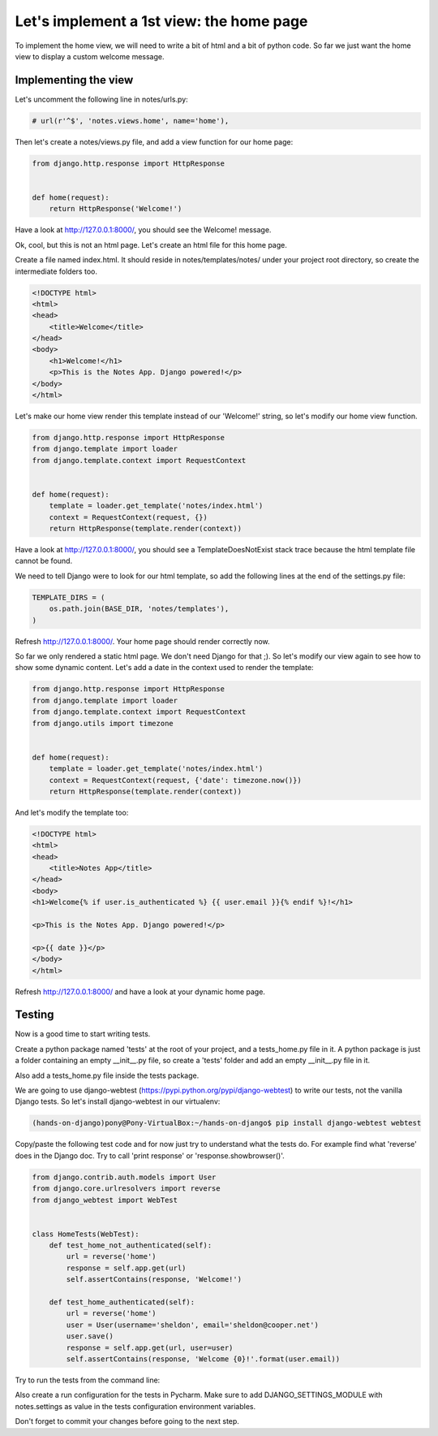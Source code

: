 Let's implement a 1st view: the home page
=========================================

To implement the home view, we will need to write a bit of html and a bit of python code.
So far we just want the home view to display a custom welcome message.

Implementing the view
---------------------

Let's uncomment the following line in notes/urls.py:

.. code-block:: python

    # url(r'^$', 'notes.views.home', name='home'),

Then let's create a notes/views.py file, and add a view function for our home page:

.. code-block:: python

    from django.http.response import HttpResponse


    def home(request):
        return HttpResponse('Welcome!')

Have a look at http://127.0.0.1:8000/, you should see the Welcome! message.

Ok, cool, but this is not an html page. Let's create an html file for this home page.

Create a file named index.html. It should reside in notes/templates/notes/ under your project root directory, so create the intermediate folders too.

.. code-block:: html

    <!DOCTYPE html>
    <html>
    <head>
        <title>Welcome</title>
    </head>
    <body>
        <h1>Welcome!</h1>
        <p>This is the Notes App. Django powered!</p>
    </body>
    </html>

Let's make our home view render this template instead of our 'Welcome!' string, so let's modify our home view function.

.. code-block:: python

    from django.http.response import HttpResponse
    from django.template import loader
    from django.template.context import RequestContext


    def home(request):
        template = loader.get_template('notes/index.html')
        context = RequestContext(request, {})
        return HttpResponse(template.render(context))

Have a look at http://127.0.0.1:8000/, you should see a TemplateDoesNotExist stack trace because the html template file cannot be found.

We need to tell Django were to look for our html template, so add the following lines at the end of the settings.py file:

.. code-block:: python

    TEMPLATE_DIRS = (
        os.path.join(BASE_DIR, 'notes/templates'),
    )

Refresh http://127.0.0.1:8000/. Your home page should render correctly now.

So far we only rendered a static html page. We don't need Django for that ;). So let's modify our view again to see how to show some dynamic content.
Let's add a date in the context used to render the template:

.. code-block:: python

    from django.http.response import HttpResponse
    from django.template import loader
    from django.template.context import RequestContext
    from django.utils import timezone


    def home(request):
        template = loader.get_template('notes/index.html')
        context = RequestContext(request, {'date': timezone.now()})
        return HttpResponse(template.render(context))

And let's modify the template too:

.. code-block:: html

    <!DOCTYPE html>
    <html>
    <head>
        <title>Notes App</title>
    </head>
    <body>
    <h1>Welcome{% if user.is_authenticated %} {{ user.email }}{% endif %}!</h1>

    <p>This is the Notes App. Django powered!</p>

    <p>{{ date }}</p>
    </body>
    </html>

Refresh http://127.0.0.1:8000/ and have a look at your dynamic home page.

Testing
-------

Now is a good time to start writing tests.

Create a python package named 'tests' at the root of your project, and a tests_home.py file in it.
A python package is just a folder containing an empty __init__.py file, so create a 'tests' folder and add an empty __init__.py file in it.

Also add a tests_home.py file inside the tests package.

We are going to use django-webtest (https://pypi.python.org/pypi/django-webtest) to write our tests, not the vanilla Django tests.
So let's install django-webtest in our virtualenv:

.. code-block:: bash

    (hands-on-django)pony@Pony-VirtualBox:~/hands-on-django$ pip install django-webtest webtest

Copy/paste the following test code and for now just try to understand what the tests do. For example find what 'reverse' does in the Django doc.
Try to call 'print response' or 'response.showbrowser()'.

.. code-block:: python

    from django.contrib.auth.models import User
    from django.core.urlresolvers import reverse
    from django_webtest import WebTest


    class HomeTests(WebTest):
        def test_home_not_authenticated(self):
            url = reverse('home')
            response = self.app.get(url)
            self.assertContains(response, 'Welcome!')

        def test_home_authenticated(self):
            url = reverse('home')
            user = User(username='sheldon', email='sheldon@cooper.net')
            user.save()
            response = self.app.get(url, user=user)
            self.assertContains(response, 'Welcome {0}!'.format(user.email))

Try to run the tests from the command line:

.. code-block:: bash
    (hands-on-django)pony@Pony-VirtualBox:~/hands-on-django$ python manage.py test
    Creating test database for alias 'default'...
    ..
    ----------------------------------------------------------------------
    Ran 2 tests in 0.040s

    OK
    Destroying test database for alias 'default'...
    (hands-on-django)pony@Pony-VirtualBox:~/hands-on-django$

Also create a run configuration for the tests in Pycharm. Make sure to add DJANGO_SETTINGS_MODULE with notes.settings as value in the tests configuration environment variables.

Don't forget to commit your changes before going to the next step.
